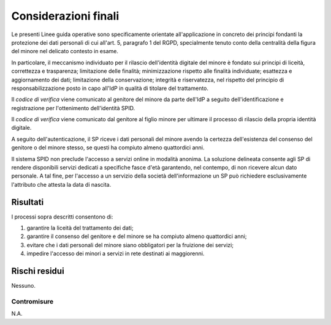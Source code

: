 Considerazioni finali
=====================

Le presenti Linee guida operative sono specificamente orientate
all'applicazione in concreto dei principi fondanti la protezione dei dati
personali di cui all'art. 5, paragrafo 1 del RGPD, specialmente tenuto conto
della centralità della figura del minore nel delicato contesto in esame.

In particolare, il meccanismo individuato per il rilascio dell'identità
digitale del minore è fondato sui principi di liceità, correttezza e
trasparenza; limitazione delle finalità; minimizzazione rispetto alle finalità
individuate; esattezza e aggiornamento dei dati; limitazione della
conservazione; integrità e riservatezza, nel rispetto del principio di
responsabilizzazione posto in capo all'IdP in qualità di titolare del
trattamento.

Il *codice di verifica* viene comunicato al genitore del minore da parte
dell'IdP a seguito dell'identificazione e registrazione per l'ottenimento
dell'identità SPID.

Il *codice di verifica* viene comunicato dal genitore al figlio minore per
ultimare il processo di rilascio della propria identità digitale.

A seguito dell'autenticazione, il SP riceve i dati personali del minore avendo
la certezza dell'esistenza del consenso del genitore o del minore stesso, se
questi ha compiuto almeno quattordici anni.

Il sistema SPID non preclude l'accesso a servizi online in modalità anonima. La
soluzione delineata consente agli SP di rendere disponibili servizi dedicati a
specifiche fasce d'età garantendo, nel contempo, di non ricevere alcun dato
personale. A tal fine, per l'accesso a un servizio della società
dell'informazione un SP può richiedere esclusivamente l'attributo che attesta
la data di nascita.

Risultati
---------

I processi sopra descritti consentono di:

1. garantire la liceità del trattamento dei dati;

2. garantire il consenso del genitore e del minore se ha compiuto almeno
   quattordici anni;

3. evitare che i dati personali del minore siano obbligatori per la fruizione
   dei servizi;

4. impedire l'accesso dei minori a servizi in rete destinati ai maggiorenni.

Rischi residui
--------------

Nessuno.

Contromisure
~~~~~~~~~~~~

N.A.

.. forum_italia::
   :topic_id: 23780
   :scope: document

